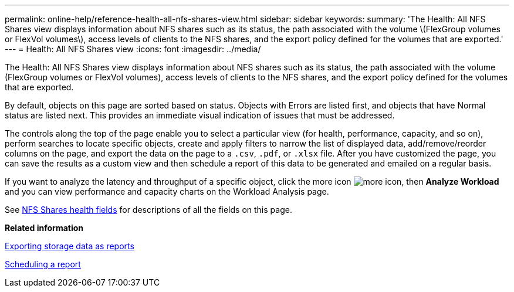 ---
permalink: online-help/reference-health-all-nfs-shares-view.html
sidebar: sidebar
keywords: 
summary: 'The Health: All NFS Shares view displays information about NFS shares such as its status, the path associated with the volume \(FlexGroup volumes or FlexVol volumes\), access levels of clients to the NFS shares, and the export policy defined for the volumes that are exported.'
---
= Health: All NFS Shares view
:icons: font
:imagesdir: ../media/

[.lead]
The Health: All NFS Shares view displays information about NFS shares such as its status, the path associated with the volume (FlexGroup volumes or FlexVol volumes), access levels of clients to the NFS shares, and the export policy defined for the volumes that are exported.

By default, objects on this page are sorted based on status. Objects with Errors are listed first, and objects that have Normal status are listed next. This provides an immediate visual indication of issues that must be addressed.

The controls along the top of the page enable you to select a particular view (for health, performance, capacity, and so on), perform searches to locate specific objects, create and apply filters to narrow the list of displayed data, add/remove/reorder columns on the page, and export the data on the page to a `.csv`, `.pdf`, or `.xlsx` file. After you have customized the page, you can save the results as a custom view and then schedule a report of this data to be generated and emailed on a regular basis.

If you want to analyze the latency and throughput of a specific object, click the more icon image:../media/more-icon.gif[], then *Analyze Workload* and you can view performance and capacity charts on the Workload Analysis page.

See xref:reference-nfs-shares-health-fields.adoc[NFS Shares health fields] for descriptions of all the fields on this page.

*Related information*

xref:task-exporting-storage-data-as-reports.adoc[Exporting storage data as reports]

xref:task-scheduling-a-report.adoc[Scheduling a report]
